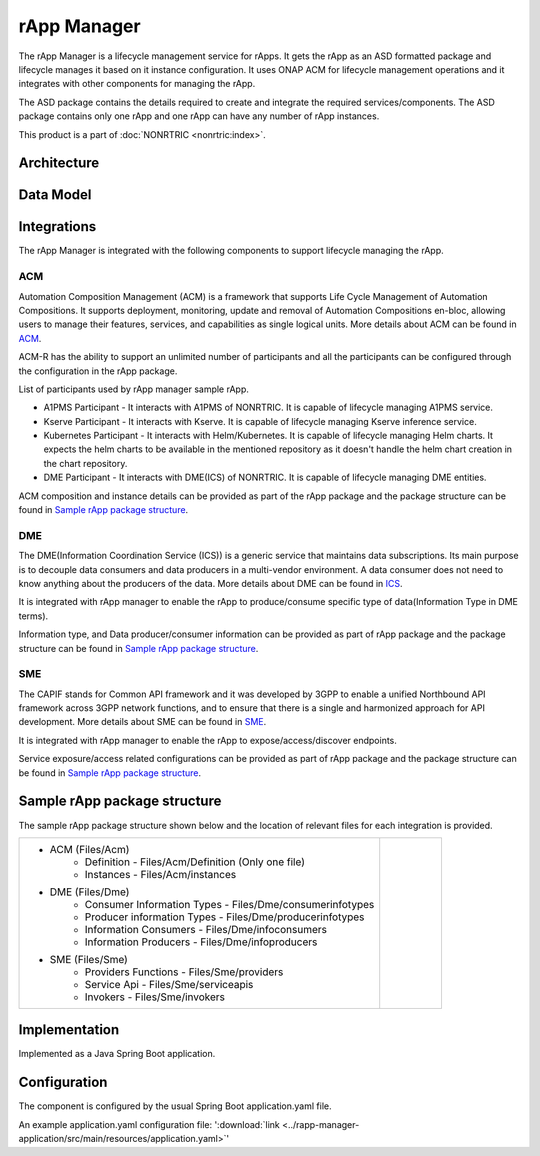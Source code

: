 .. This work is licensed under a Creative Commons Attribution 4.0 International License.
.. SPDX-License-Identifier: CC-BY-4.0
.. Copyright (C) 2023 OpenInfra Foundation Europe. All rights reserved.

rApp Manager
~~~~~~~~~~~~

The rApp Manager is a lifecycle management service for rApps. It gets the rApp as an ASD formatted package and lifecycle manages it based on it instance configuration. It uses ONAP ACM for lifecycle management operations and it integrates with other components for managing the rApp.

The ASD package contains the details required to create and integrate the required services/components.
The ASD package contains only one rApp and one rApp can have any number of rApp instances.

This product is a part of :doc:`NONRTRIC <nonrtric:index>`.

************
Architecture
************

.. image:: ./images/architecture.png
   :width: 500pt


**********
Data Model
**********

.. image:: ./images/rApp-entity-relationship.png
   :width: 500pt

************
Integrations
************

The rApp Manager is integrated with the following components to support lifecycle managing the rApp.

ACM
---
Automation Composition Management (ACM) is a framework that supports Life Cycle Management of Automation Compositions. It supports deployment, monitoring, update and removal of Automation Compositions en-bloc, allowing users to manage their features, services, and capabilities as single logical units.
More details about ACM can be found in `ACM <https://docs.onap.org/projects/onap-policy-parent/en/latest/clamp/acm/acm-architecture.html#introduction>`_.

ACM-R has the ability to support an unlimited number of participants and all the participants can be configured through the configuration in the rApp package.

List of participants used by rApp manager sample rApp.

* A1PMS Participant - It interacts with A1PMS of NONRTRIC. It is capable of lifecycle managing A1PMS service.
* Kserve Participant - It interacts with Kserve. It is capable of lifecycle managing Kserve inference service.
* Kubernetes Participant - It interacts with Helm/Kubernetes. It is capable of lifecycle managing Helm charts. It expects the helm charts to be available in the mentioned repository as it doesn't handle the helm chart creation in the chart repository.
* DME Participant -  It interacts with DME(ICS) of NONRTRIC. It is capable of lifecycle managing DME entities.

ACM composition and instance details can be provided as part of the rApp package and the package structure can be found in `Sample rApp package structure`_.

DME
---
The DME(Information Coordination Service (ICS)) is a generic service that maintains data subscriptions. Its main purpose is to decouple data consumers and data producers in a multi-vendor environment. A data consumer does not need to know anything about the producers of the data.
More details about DME can be found in `ICS <https://docs.o-ran-sc.org/projects/o-ran-sc-nonrtric-plt-informationcoordinatorservice/en/latest/overview.html>`_.

It is integrated with rApp manager to enable the rApp to produce/consume specific type of data(Information Type in DME terms).

Information type, and Data producer/consumer information can be provided as part of rApp package and the package structure can be found in `Sample rApp package structure`_.

SME
---
The CAPIF stands for Common API framework and it was developed by 3GPP to enable a unified Northbound API framework across 3GPP network functions, and to ensure that there is a single and harmonized approach for API development.
More details about SME can be found in `SME <https://docs.o-ran-sc.org/projects/o-ran-sc-nonrtric-plt-sme/en/latest/overview.html>`_.

It is integrated with rApp manager to enable the rApp to expose/access/discover endpoints.

Service exposure/access related configurations can be provided as part of rApp package and the package structure can be found in `Sample rApp package structure`_.

*****************************
Sample rApp package structure
*****************************
The sample rApp package structure shown below and the location of relevant files for each integration is provided.

.. list-table::

    * - * ACM (Files/Acm)
            * Definition - Files/Acm/Definition (Only one file)
            * Instances - Files/Acm/instances
        * DME (Files/Dme)
            * Consumer Information Types - Files/Dme/consumerinfotypes
            * Producer information Types -  Files/Dme/producerinfotypes
            * Information Consumers - Files/Dme/infoconsumers
            * Information Producers - Files/Dme/infoproducers
        * SME (Files/Sme)
            * Providers Functions - Files/Sme/providers
            * Service Api -  Files/Sme/serviceapis
            * Invokers - Files/Sme/invokers
      - .. figure:: ./images/rApp-package-1.png
           :width: 200pt
        .. figure:: ./images/rApp-package-2.png
           :width: 150pt

**************
Implementation
**************

Implemented as a Java Spring Boot application.

*************
Configuration
*************

The component is configured by the usual Spring Boot application.yaml file.

An example application.yaml configuration file: ':download:`link <../rapp-manager-application/src/main/resources/application.yaml>`'

